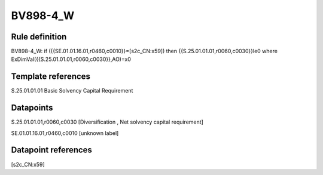=========
BV898-4_W
=========

Rule definition
---------------

BV898-4_W: if ({{SE.01.01.16.01,r0460,c0010}}=[s2c_CN:x59]) then {{S.25.01.01.01,r0060,c0030}}le0 where ExDimVal({{S.25.01.01.01,r0060,c0030}},AO)=x0


Template references
-------------------

S.25.01.01.01 Basic Solvency Capital Requirement


Datapoints
----------

S.25.01.01.01,r0060,c0030 [Diversification , Net solvency capital requirement]

SE.01.01.16.01,r0460,c0010 [unknown label]


Datapoint references
--------------------

[s2c_CN:x59]